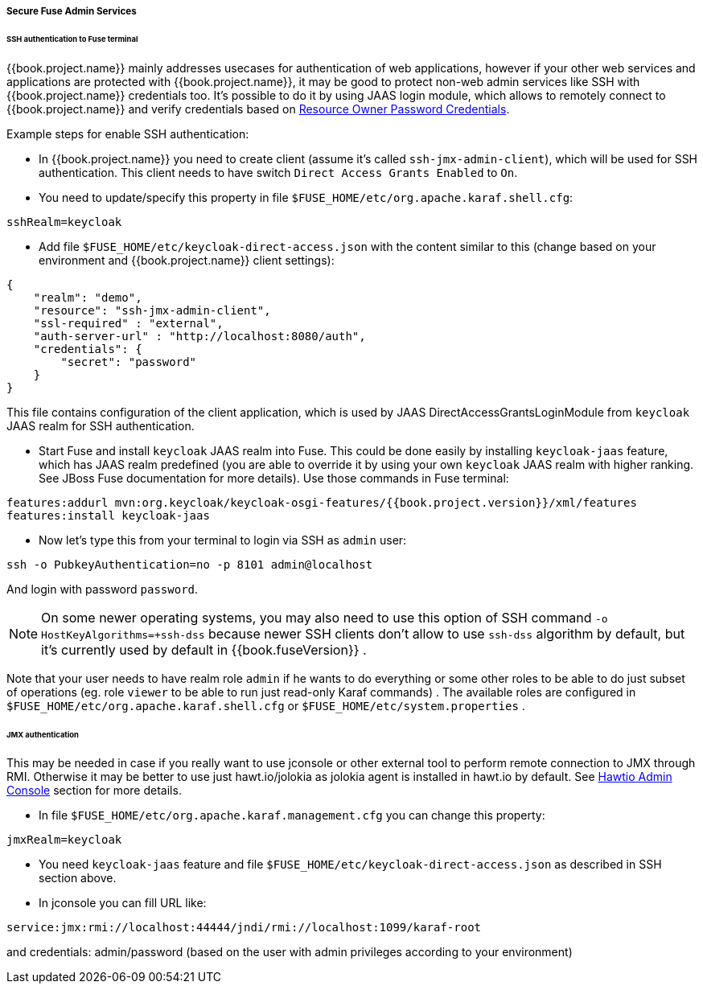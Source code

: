 
[[_fuse_adapter_admin]]
===== Secure Fuse Admin Services

====== SSH authentication to Fuse terminal

{{book.project.name}} mainly addresses usecases for authentication of web applications, however if your other web services and applications are protected
with {{book.project.name}}, it may be good to protect non-web admin services like SSH with {{book.project.name}} credentials too. It's possible to do it
by using JAAS login module, which allows to remotely connect to {{book.project.name}} and verify credentials based on
<<fake/../../../oidc-generic.adoc#_resource_owner_password_credentials_flow,Resource Owner Password Credentials>>.

Example steps for enable SSH authentication:

* In  {{book.project.name}} you need to create client (assume it's called `ssh-jmx-admin-client`), which will be used for SSH authentication.
This client needs to have switch `Direct Access Grants Enabled` to `On`.

* You need to update/specify this property in file `$FUSE_HOME/etc/org.apache.karaf.shell.cfg`:

[source]
----
sshRealm=keycloak
----

* Add file `$FUSE_HOME/etc/keycloak-direct-access.json` with the content similar to this (change based on your environment and {{book.project.name}} client settings):

[source,json]
----
{
    "realm": "demo",
    "resource": "ssh-jmx-admin-client",
    "ssl-required" : "external",
    "auth-server-url" : "http://localhost:8080/auth",
    "credentials": {
        "secret": "password"
    }
}
----
This file contains configuration of the client application, which is used by JAAS DirectAccessGrantsLoginModule from `keycloak` JAAS realm for SSH authentication.

* Start Fuse and install `keycloak` JAAS realm into Fuse. This could be done easily by installing `keycloak-jaas` feature, which has JAAS realm predefined
(you are able to override it by using your own `keycloak` JAAS realm with higher ranking. See JBoss Fuse documentation for more details). Use those commands in Fuse terminal:

[source, subs="attributes"]
----
features:addurl mvn:org.keycloak/keycloak-osgi-features/{{book.project.version}}/xml/features
features:install keycloak-jaas
----

* Now let's type this from your terminal to login via SSH as `admin` user:

```
ssh -o PubkeyAuthentication=no -p 8101 admin@localhost
```

And login with password `password`.

NOTE: On some newer operating systems, you may also need to use this option of SSH command `-o HostKeyAlgorithms=+ssh-dss` because newer SSH clients
don't allow to use `ssh-dss` algorithm by default, but it's currently used by default in {{book.fuseVersion}} .


Note that your user needs to have realm role `admin` if he wants to do everything or some other roles to be able to do just subset of operations
(eg. role `viewer` to be able to run just read-only Karaf commands) . The available roles are configured in `$FUSE_HOME/etc/org.apache.karaf.shell.cfg` or `$FUSE_HOME/etc/system.properties` .


====== JMX authentication

This may be needed in case if you really want to use jconsole or other external tool to perform remote connection to JMX through RMI. Otherwise it may
be better to use just hawt.io/jolokia as jolokia agent is installed in hawt.io by default. See <<fake/../hawtio.adoc#_hawtio,Hawtio Admin Console>> section for more details.

* In file `$FUSE_HOME/etc/org.apache.karaf.management.cfg` you can change this property:

[source]
----
jmxRealm=keycloak
----

* You need `keycloak-jaas` feature and file `$FUSE_HOME/etc/keycloak-direct-access.json` as described in SSH section above.

* In jconsole you can fill URL like:

[source]
----
service:jmx:rmi://localhost:44444/jndi/rmi://localhost:1099/karaf-root
----

and credentials: admin/password (based on the user with admin privileges according to your environment)
